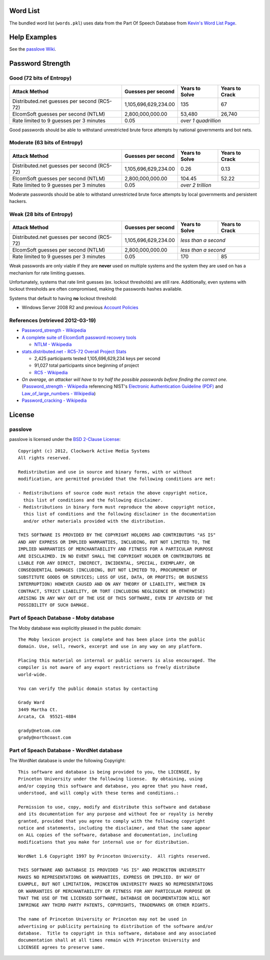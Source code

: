 Word List
=========

The bundled word list (``words.pkl``) uses data from the Part Of Speech Database from `Kevin's Word List Page <http://wordlist.sourceforge.net/>`_.

Help Examples
=============
See the `passlove Wiki <https://github.com/ClockworkNet/passlove/wiki>`_.

Password Strength
=================

Good (72 bits of Entropy)
-------------------------

===========================================  ====================  ==============  ==============
Attack Method                                Guesses per second    Years to Solve  Years to Crack
===========================================  ====================  ==============  ==============
Distributed.net guesses per second (RC5-72)  1,105,696,629,234.00             135              67
ElcomSoft guesses per second (NTLM)              2,800,000,000.00          53,480          26,740
Rate limited to 9 guesses per 3 minutes                      0.05  *over 1 quadrillion*
===========================================  ====================  ==============================

Good passwords should be able to withstand unrestricted brute force attempts by national governments and bot nets.

Moderate (63 bits of Entropy)
-----------------------------

===========================================  ====================  ==============  ==============
Attack Method                                Guesses per second    Years to Solve  Years to Crack
===========================================  ====================  ==============  ==============
Distributed.net guesses per second (RC5-72)  1,105,696,629,234.00            0.26            0.13
ElcomSoft guesses per second (NTLM)              2,800,000,000.00          104.45           52.22
Rate limited to 9 guesses per 3 minutes                      0.05  *over 2 trillion*
===========================================  ====================  ==============================

Moderate passwords should be able to withstand unrestricted brute force attempts by local governments and persistent hackers.

Weak (28 bits of Entropy)
-------------------------

===========================================  ====================  ==============  ==============
Attack Method                                Guesses per second    Years to Solve  Years to Crack
===========================================  ====================  ==============  ==============
Distributed.net guesses per second (RC5-72)  1,105,696,629,234.00  *less than a second*
-------------------------------------------  --------------------  ------------------------------
ElcomSoft guesses per second (NTLM)              2,800,000,000.00  *less than a second*
-------------------------------------------  --------------------  ------------------------------
Rate limited to 9 guesses per 3 minutes                      0.05             170              85
===========================================  ====================  ==============  ==============

Weak passwords are only viable if they are **never** used on multiple systems and the system they are used on has a mechanism for rate limiting guesses.

Unfortunately, systems that rate limit guesses (ex. lockout thresholds) are still rare. Additionally, even systems with lockout thresholds are often compromised, making the passwords hashes available.

Systems that default to having **no** lockout threshold:

- Windows Server 2008 R2 and previous `Account Policies <http://technet.microsoft.com/en-us/library/dd349793%28WS.10%29.aspx>`_

References (retrieved 2012-03-19)
---------------------------------

- `Password_strength - Wikipedia <http://technet.microsoft.com/en-us/library/dd349793%28WS.10%29.aspx>`_
- `A complete suite of ElcomSoft password recovery tools <http://www.elcomsoft.com/eprb.html#gpu>`_

  - `NTLM - Wikipedia <http://en.wikipedia.org/wiki/NTLM>`_

- `stats.distributed.net - RC5-72 Overall Project Stats <http://stats.distributed.net/projects.php?project_id=8>`_

  - 2,425 participants tested 1,105,696,629,234 keys per second
  - 91,027 total participants since beginning of project
  - `RC5 - Wikipedia <http://en.wikipedia.org/wiki/RC5>`_

- *On average, an attacker will have to try half the possible passwords before finding the correct one.* (`Password_strength - Wikipedia <http://en.wikipedia.org/wiki/Password_strength>`_ referencing NIST's `Electronic Authentication Guideline (PDF) <http://csrc.nist.gov/publications/nistpubs/800-63/SP800-63V1_0_2.pdf>`_ and `Law_of_large_numbers - Wikipedia <http://en.wikipedia.org/wiki/Law_of_large_numbers>`_)

- `Password_cracking - Wikipedia <http://en.wikipedia.org/wiki/Password_cracking>`_

License
=======

passlove
--------

passlove is licensed under the `BSD 2-Clause License <http://www.opensource.org/licenses/BSD-2-Clause>`_: ::

    Copyright (c) 2012, Clockwork Active Media Systems
    All rights reserved.

    Redistribution and use in source and binary forms, with or without
    modification, are permitted provided that the following conditions are met:

    - Redistributions of source code must retain the above copyright notice,
      this list of conditions and the following disclaimer.
    - Redistributions in binary form must reproduce the above copyright notice,
      this list of conditions and the following disclaimer in the documentation
      and/or other materials provided with the distribution.

    THIS SOFTWARE IS PROVIDED BY THE COPYRIGHT HOLDERS AND CONTRIBUTORS "AS IS"
    AND ANY EXPRESS OR IMPLIED WARRANTIES, INCLUDING, BUT NOT LIMITED TO, THE
    IMPLIED WARRANTIES OF MERCHANTABILITY AND FITNESS FOR A PARTICULAR PURPOSE
    ARE DISCLAIMED. IN NO EVENT SHALL THE COPYRIGHT HOLDER OR CONTRIBUTORS BE
    LIABLE FOR ANY DIRECT, INDIRECT, INCIDENTAL, SPECIAL, EXEMPLARY, OR
    CONSEQUENTIAL DAMAGES (INCLUDING, BUT NOT LIMITED TO, PROCUREMENT OF
    SUBSTITUTE GOODS OR SERVICES; LOSS OF USE, DATA, OR PROFITS; OR BUSINESS
    INTERRUPTION) HOWEVER CAUSED AND ON ANY THEORY OF LIABILITY, WHETHER IN
    CONTRACT, STRICT LIABILITY, OR TORT (INCLUDING NEGLIGENCE OR OTHERWISE)
    ARISING IN ANY WAY OUT OF THE USE OF THIS SOFTWARE, EVEN IF ADVISED OF THE
    POSSIBILITY OF SUCH DAMAGE.

Part of Speach Database - Moby database
---------------------------------------

The Moby database was explicitly pleased in the public domain: ::

    The Moby lexicon project is complete and has been place into the public
    domain. Use, sell, rework, excerpt and use in any way on any platform.

    Placing this material on internal or public servers is also encouraged. The
    compiler is not aware of any export restrictions so freely distribute
    world-wide.

    You can verify the public domain status by contacting

    Grady Ward
    3449 Martha Ct.
    Arcata, CA  95521-4884

    grady@netcom.com
    grady@northcoast.com


Part of Speach Database - WordNet database
------------------------------------------

The WordNet database is under the following Copyright: ::

    This software and database is being provided to you, the LICENSEE, by
    Princeton University under the following license.  By obtaining, using
    and/or copying this software and database, you agree that you have read,
    understood, and will comply with these terms and conditions.:

    Permission to use, copy, modify and distribute this software and database
    and its documentation for any purpose and without fee or royalty is hereby
    granted, provided that you agree to comply with the following copyright
    notice and statements, including the disclaimer, and that the same appear
    on ALL copies of the software, database and documentation, including
    modifications that you make for internal use or for distribution.

    WordNet 1.6 Copyright 1997 by Princeton University.  All rights reserved.

    THIS SOFTWARE AND DATABASE IS PROVIDED "AS IS" AND PRINCETON UNIVERSITY
    MAKES NO REPRESENTATIONS OR WARRANTIES, EXPRESS OR IMPLIED. BY WAY OF
    EXAMPLE, BUT NOT LIMITATION, PRINCETON UNIVERSITY MAKES NO REPRESENTATIONS
    OR WARRANTIES OF MERCHANTABILITY OR FITNESS FOR ANY PARTICULAR PURPOSE OR
    THAT THE USE OF THE LICENSED SOFTWARE, DATABASE OR DOCUMENTATION WILL NOT
    INFRINGE ANY THIRD PARTY PATENTS, COPYRIGHTS, TRADEMARKS OR OTHER RIGHTS.

    The name of Princeton University or Princeton may not be used in
    advertising or publicity pertaining to distribution of the software and/or
    database.  Title to copyright in this software, database and any associated
    documentation shall at all times remain with Princeton University and
    LICENSEE agrees to preserve same.
